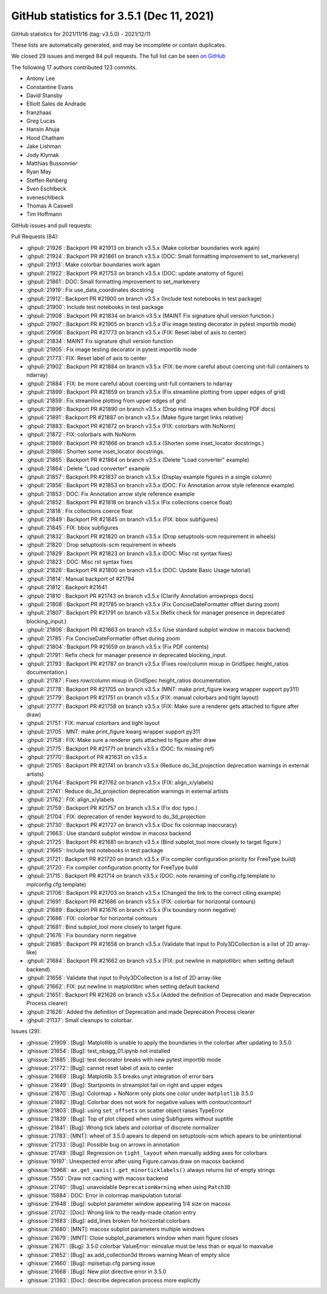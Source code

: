 .. _github-stats-3-5-1:

GitHub statistics for 3.5.1 (Dec 11, 2021)
==========================================

GitHub statistics for 2021/11/16 (tag: v3.5.0) - 2021/12/11

These lists are automatically generated, and may be incomplete or contain duplicates.

We closed 29 issues and merged 84 pull requests.
The full list can be seen `on GitHub <https://github.com/matplotlib/matplotlib/milestone/67?closed=1>`__

The following 17 authors contributed 123 commits.

* Antony Lee
* Constantine Evans
* David Stansby
* Elliott Sales de Andrade
* franzhaas
* Greg Lucas
* Hansin Ahuja
* Hood Chatham
* Jake Lishman
* Jody Klymak
* Matthias Bussonnier
* Ryan May
* Steffen Rehberg
* Sven Eschlbeck
* sveneschlbeck
* Thomas A Caswell
* Tim Hoffmann

GitHub issues and pull requests:

Pull Requests (84):

* :ghpull:`21926`: Backport PR #21913 on branch v3.5.x (Make colorbar boundaries work again)
* :ghpull:`21924`: Backport PR #21861 on branch v3.5.x (DOC: Small formatting improvement to set_markevery)
* :ghpull:`21913`: Make colorbar boundaries work again
* :ghpull:`21922`: Backport PR #21753 on branch v3.5.x (DOC: update anatomy of figure)
* :ghpull:`21861`: DOC: Small formatting improvement to set_markevery
* :ghpull:`21919`: Fix use_data_coordinates docstring
* :ghpull:`21912`: Backport PR #21900 on branch v3.5.x (Include test notebooks in test package)
* :ghpull:`21900`: Include test notebooks in test package
* :ghpull:`21908`: Backport PR #21834 on branch v3.5.x (MAINT Fix signature qhull version function )
* :ghpull:`21907`: Backport PR #21905 on branch v3.5.x (Fix image testing decorator in pytest importlib mode)
* :ghpull:`21906`: Backport PR #21773 on branch v3.5.x (FIX: Reset label of axis to center)
* :ghpull:`21834`: MAINT Fix signature qhull version function 
* :ghpull:`21905`: Fix image testing decorator in pytest importlib mode
* :ghpull:`21773`: FIX: Reset label of axis to center
* :ghpull:`21902`: Backport PR #21884 on branch v3.5.x (FIX: be more careful about coercing unit-full containers to ndarray)
* :ghpull:`21884`: FIX: be more careful about coercing unit-full containers to ndarray
* :ghpull:`21899`: Backport PR #21859 on branch v3.5.x (Fix streamline plotting from upper edges of grid)
* :ghpull:`21859`: Fix streamline plotting from upper edges of grid
* :ghpull:`21896`: Backport PR #21890 on branch v3.5.x (Drop retina images when building PDF docs)
* :ghpull:`21891`: Backport PR #21887 on branch v3.5.x (Make figure target links relative)
* :ghpull:`21883`: Backport PR #21872 on branch v3.5.x (FIX: colorbars with NoNorm)
* :ghpull:`21872`: FIX: colorbars with NoNorm
* :ghpull:`21869`: Backport PR #21866 on branch v3.5.x (Shorten some inset_locator docstrings.)
* :ghpull:`21866`: Shorten some inset_locator docstrings.
* :ghpull:`21865`: Backport PR #21864 on branch v3.5.x (Delete "Load converter" example)
* :ghpull:`21864`: Delete "Load converter" example
* :ghpull:`21857`: Backport PR #21837 on branch v3.5.x (Display example figures in a single column)
* :ghpull:`21856`: Backport PR #21853 on branch v3.5.x (DOC: Fix Annotation arrow style reference example)
* :ghpull:`21853`: DOC: Fix Annotation arrow style reference example
* :ghpull:`21852`: Backport PR #21818 on branch v3.5.x (Fix collections coerce float)
* :ghpull:`21818`: Fix collections coerce float
* :ghpull:`21849`: Backport PR #21845 on branch v3.5.x (FIX: bbox subfigures)
* :ghpull:`21845`: FIX: bbox subfigures
* :ghpull:`21832`: Backport PR #21820 on branch v3.5.x (Drop setuptools-scm requirement in wheels)
* :ghpull:`21820`: Drop setuptools-scm requirement in wheels
* :ghpull:`21829`: Backport PR #21823 on branch v3.5.x (DOC: Misc rst syntax fixes)
* :ghpull:`21823`: DOC: Misc rst syntax fixes
* :ghpull:`21826`: Backport PR #21800 on branch v3.5.x (DOC: Update Basic Usage tutorial)
* :ghpull:`21814`: Manual backport of #21794
* :ghpull:`21812`: Backport #21641
* :ghpull:`21810`: Backport PR #21743 on branch v3.5.x (Clarify Annotation arrowprops docs)
* :ghpull:`21808`: Backport PR #21785 on branch v3.5.x (Fix ConciseDateFormatter offset during zoom)
* :ghpull:`21807`: Backport PR #21791 on branch v3.5.x (Refix check for manager presence in deprecated blocking_input.)
* :ghpull:`21806`: Backport PR #21663 on branch v3.5.x (Use standard subplot window in macosx backend)
* :ghpull:`21785`: Fix ConciseDateFormatter offset during zoom
* :ghpull:`21804`: Backport PR #21659 on branch v3.5.x (Fix PDF contents)
* :ghpull:`21791`: Refix check for manager presence in deprecated blocking_input.
* :ghpull:`21793`: Backport PR #21787 on branch v3.5.x (Fixes row/column mixup in GridSpec height_ratios documentation.)
* :ghpull:`21787`: Fixes row/column mixup in GridSpec height_ratios documentation.
* :ghpull:`21778`: Backport PR #21705 on branch v3.5.x (MNT: make print_figure kwarg wrapper support py311)
* :ghpull:`21779`: Backport PR #21751 on branch v3.5.x (FIX: manual colorbars and tight layout)
* :ghpull:`21777`: Backport PR #21758 on branch v3.5.x (FIX: Make sure a renderer gets attached to figure after draw)
* :ghpull:`21751`: FIX: manual colorbars and tight layout
* :ghpull:`21705`: MNT: make print_figure kwarg wrapper support py311
* :ghpull:`21758`: FIX: Make sure a renderer gets attached to figure after draw
* :ghpull:`21775`: Backport PR #21771 on branch v3.5.x (DOC: fix missing ref)
* :ghpull:`21770`: Backport of PR #21631 on v3.5.x
* :ghpull:`21765`: Backport PR #21741 on branch v3.5.x (Reduce do_3d_projection deprecation warnings in external artists)
* :ghpull:`21764`: Backport PR #21762 on branch v3.5.x (FIX: align_x/ylabels)
* :ghpull:`21741`: Reduce do_3d_projection deprecation warnings in external artists
* :ghpull:`21762`: FIX: align_x/ylabels
* :ghpull:`21759`: Backport PR #21757 on branch v3.5.x (Fix doc typo.)
* :ghpull:`21704`: FIX: deprecation of render keyword to do_3d_projection
* :ghpull:`21730`: Backport PR #21727 on branch v3.5.x (Doc fix colormap inaccuracy)
* :ghpull:`21663`: Use standard subplot window in macosx backend
* :ghpull:`21725`: Backport PR #21681 on branch v3.5.x (Bind subplot_tool more closely to target figure.)
* :ghpull:`21665`: Include test notebooks in test package
* :ghpull:`21721`: Backport PR #21720 on branch v3.5.x (Fix compiler configuration priority for FreeType build)
* :ghpull:`21720`: Fix compiler configuration priority for FreeType build
* :ghpull:`21715`: Backport PR #21714 on branch v3.5.x (DOC: note renaming of config.cfg.template to mplconfig.cfg.template)
* :ghpull:`21706`: Backport PR #21703 on branch v3.5.x (Changed the link to the correct citing example)
* :ghpull:`21691`: Backport PR #21686 on branch v3.5.x (FIX: colorbar for horizontal contours)
* :ghpull:`21689`: Backport PR #21676 on branch v3.5.x (Fix boundary norm negative)
* :ghpull:`21686`: FIX: colorbar for horizontal contours
* :ghpull:`21681`: Bind subplot_tool more closely to target figure.
* :ghpull:`21676`: Fix boundary norm negative
* :ghpull:`21685`: Backport PR #21658 on branch v3.5.x (Validate that input to Poly3DCollection is a list of 2D array-like)
* :ghpull:`21684`: Backport PR #21662 on branch v3.5.x (FIX: put newline in matplotlibrc when setting default backend)
* :ghpull:`21658`: Validate that input to Poly3DCollection is a list of 2D array-like
* :ghpull:`21662`: FIX: put newline in matplotlibrc when setting default backend
* :ghpull:`21651`: Backport PR #21626 on branch v3.5.x (Added the definition of Deprecation and made Deprecation Process clearer)
* :ghpull:`21626`: Added the definition of Deprecation and made Deprecation Process clearer
* :ghpull:`21137`: Small cleanups to colorbar.

Issues (29):

* :ghissue:`21909`: [Bug]: Matplotlib is unable to apply the boundaries in the colorbar after updating to 3.5.0
* :ghissue:`21654`: [Bug]: test_nbagg_01.ipynb not installed
* :ghissue:`21885`: [Bug]: test decorator breaks with new pytest importlib mode
* :ghissue:`21772`: [Bug]: cannot reset label of axis to center
* :ghissue:`21669`: [Bug]: Matplotlib 3.5 breaks unyt integration of error bars
* :ghissue:`21649`: [Bug]: Startpoints in streamplot fail on right and upper edges
* :ghissue:`21870`: [Bug]: Colormap + NoNorm only plots one color under ``matplotlib`` 3.5.0
* :ghissue:`21882`: [Bug]: Colorbar does not work for negative values with contour/contourf
* :ghissue:`21803`: [Bug]: using ``set_offsets`` on scatter object raises TypeError
* :ghissue:`21839`: [Bug]: Top of plot clipped when using Subfigures without suptitle
* :ghissue:`21841`: [Bug]: Wrong tick labels and colorbar of discrete normalizer
* :ghissue:`21783`: [MNT]: wheel of 3.5.0 apears to depend on setuptools-scm which apears to be unintentional
* :ghissue:`21733`: [Bug]: Possible bug on arrows in annotation
* :ghissue:`21749`: [Bug]: Regression on ``tight_layout`` when manually adding axes for colorbars
* :ghissue:`19197`: Unexpected error after using Figure.canvas.draw on macosx backend
* :ghissue:`13968`: ``ax.get_xaxis().get_minorticklabels()`` always returns list of empty strings
* :ghissue:`7550`: Draw not caching with macosx backend
* :ghissue:`21740`: [Bug]: unavoidable ``DeprecationWarning`` when using ``Patch3D``
* :ghissue:`15884`: DOC: Error in colormap manipulation tutorial
* :ghissue:`21648`: [Bug]: subplot parameter window appearing 1/4 size on macosx
* :ghissue:`21702`: [Doc]: Wrong link to the ready-made citation entry
* :ghissue:`21683`: [Bug]: add_lines broken for horizontal colorbars
* :ghissue:`21680`: [MNT]: macosx subplot parameters multiple windows
* :ghissue:`21679`: [MNT]: Close subplot_parameters window when main figure closes
* :ghissue:`21671`: [Bug]: 3.5.0 colorbar ValueError: minvalue must be less than or equal to maxvalue
* :ghissue:`21652`: [Bug]: ax.add_collection3d throws warning Mean of empty slice
* :ghissue:`21660`: [Bug]: mplsetup.cfg parsing issue
* :ghissue:`21668`: [Bug]: New plot directive error in 3.5.0
* :ghissue:`21393`: [Doc]: describe deprecation process more explicitly
